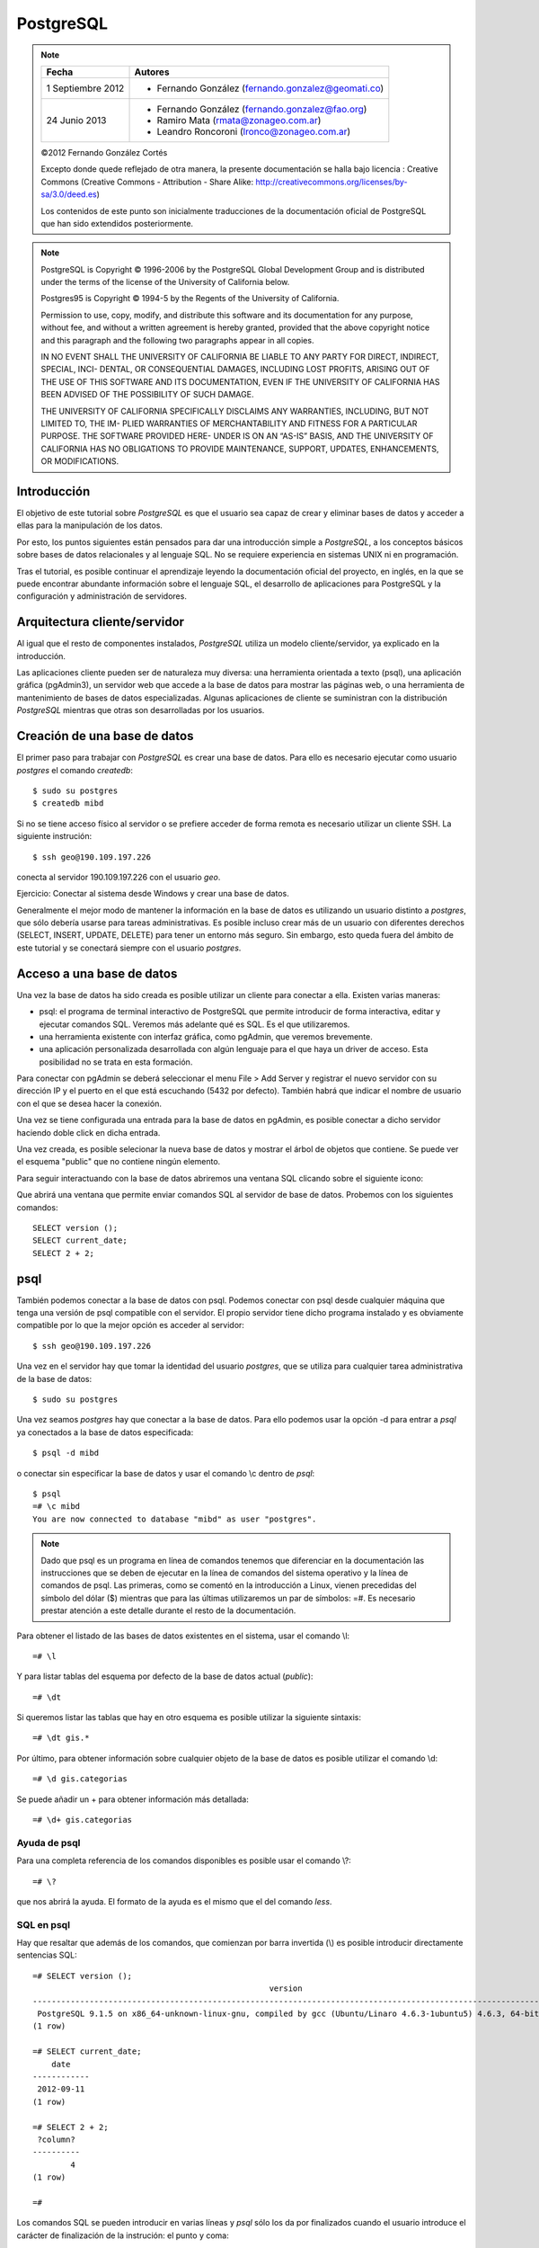 .. |PG|  replace:: *PostgreSQL*

PostgreSQL
============

.. note::

	=================  ====================================================
	Fecha              Autores
	=================  ====================================================           
	1 Septiembre 2012   * Fernando González (fernando.gonzalez@geomati.co)
	24 Junio 2013       * Fernando González (fernando.gonzalez@fao.org)
	                    * Ramiro Mata (rmata@zonageo.com.ar)
	                    * Leandro Roncoroni (lronco@zonageo.com.ar)
	=================  ====================================================

	©2012 Fernando González Cortés 
	
	Excepto donde quede reflejado de otra manera, la presente documentación se halla bajo licencia : Creative Commons (Creative Commons - Attribution - Share Alike: http://creativecommons.org/licenses/by-sa/3.0/deed.es)

	Los contenidos de este punto son inicialmente traducciones de la documentación oficial de PostgreSQL que han sido extendidos posteriormente.

.. note::
	
	PostgreSQL is Copyright © 1996-2006 by the PostgreSQL Global Development Group and is distributed under the terms of the license of the University of California below.
	
	Postgres95 is Copyright © 1994-5 by the Regents of the University of California.
	
	Permission to use, copy, modify, and distribute this software and its documentation for any purpose, without fee, and without a written agreement
	is hereby granted, provided that the above copyright notice and this paragraph and the following two paragraphs appear in all copies.
	
	IN NO EVENT SHALL THE UNIVERSITY OF CALIFORNIA BE LIABLE TO ANY PARTY FOR DIRECT, INDIRECT, SPECIAL, INCI-
	DENTAL, OR CONSEQUENTIAL DAMAGES, INCLUDING LOST PROFITS, ARISING OUT OF THE USE OF THIS SOFTWARE AND ITS
	DOCUMENTATION, EVEN IF THE UNIVERSITY OF CALIFORNIA HAS BEEN ADVISED OF THE POSSIBILITY OF SUCH DAMAGE.
	
	THE UNIVERSITY OF CALIFORNIA SPECIFICALLY DISCLAIMS ANY WARRANTIES, INCLUDING, BUT NOT LIMITED TO, THE IM-
	PLIED WARRANTIES OF MERCHANTABILITY AND FITNESS FOR A PARTICULAR PURPOSE. THE SOFTWARE PROVIDED HERE-
	UNDER IS ON AN “AS-IS” BASIS, AND THE UNIVERSITY OF CALIFORNIA HAS NO OBLIGATIONS TO PROVIDE MAINTENANCE,
	SUPPORT, UPDATES, ENHANCEMENTS, OR MODIFICATIONS.

Introducción
-------------

El objetivo de este tutorial sobre |PG| es que el usuario sea capaz
de crear y eliminar bases de datos y acceder a ellas para la manipulación de los
datos.

Por esto, los puntos siguientes están pensados para dar una introducción
simple a |PG|, a los conceptos básicos sobre bases de datos relacionales
y al lenguaje SQL. No se requiere experiencia en
sistemas UNIX ni en programación. 

Tras el tutorial, es posible continuar el aprendizaje leyendo la
documentación oficial del proyecto, en inglés, en la que se puede encontrar
abundante información sobre el lenguaje SQL, el desarrollo de
aplicaciones para PostgreSQL y la configuración y administración de servidores.

Arquitectura cliente/servidor
-------------------------------

Al igual que el resto de componentes instalados, |PG| utiliza un modelo
cliente/servidor, ya explicado en la introducción.

Las aplicaciones cliente pueden ser de naturaleza muy diversa: una herramienta 
orientada a texto (psql), una aplicación gráfica (pgAdmin3), un servidor web que
accede a la base de datos para mostrar las páginas web, o una herramienta de
mantenimiento de bases de datos especializadas. Algunas aplicaciones de cliente
se suministran con la distribución |PG| mientras que otras son desarrolladas por los usuarios. 

Creación de una base de datos
--------------------------------

El primer paso para trabajar con |PG| es crear una base de datos. Para ello es necesario ejecutar 
como usuario *postgres* el comando *createdb*::

	$ sudo su postgres
	$ createdb mibd

Si no se tiene acceso físico al servidor o se prefiere acceder de forma remota
es necesario utilizar un cliente SSH. La siguiente instrución::

	$ ssh geo@190.109.197.226

conecta al servidor 190.109.197.226 con el usuario *geo*.

Ejercicio: Conectar al sistema desde Windows y crear una base de datos.

Generalmente el mejor modo de mantener la información en la base de datos es utilizando
un usuario distinto a *postgres*, que sólo debería usarse para tareas administrativas. Es
posible incluso crear más de un usuario con diferentes derechos (SELECT, INSERT, UPDATE,
DELETE) para tener un entorno más seguro. Sin embargo, esto queda fuera del ámbito
de este tutorial y se conectará siempre con el usuario *postgres*.

Acceso a una base de datos
-----------------------------

Una vez la base de datos ha sido creada es posible utilizar un cliente para conectar a ella. Existen varias maneras:

- psql: el programa de terminal interactivo de PostgreSQL que permite introducir de forma interactiva, editar y ejecutar comandos SQL. Veremos más adelante qué es SQL. Es el que utilizaremos.

- una herramienta existente con interfaz gráfica, como pgAdmin, que veremos brevemente. 

- una aplicación personalizada desarrollada con algún lenguaje para el que haya un driver de acceso. Esta posibilidad no se trata en esta formación. 

Para conectar con pgAdmin se deberá seleccionar el menu File > Add Server y registrar el nuevo servidor con su dirección IP y el puerto en el que está escuchando (5432 por defecto). También habrá que indicar el nombre de usuario con el que se desea hacer la conexión. 

Una vez se tiene configurada una entrada para la base de datos en pgAdmin, es posible 
conectar a dicho servidor haciendo doble click en dicha entrada. 

.. image :: _static/training_postgresql_connect_pgadmin.png

Una vez creada, es posible selecionar la nueva base de datos y mostrar el árbol de
objetos que contiene. Se puede ver el esquema "public" que no contiene ningún elemento.

Para seguir interactuando con la base de datos abriremos una ventana SQL clicando sobre
el siguiente icono:

.. image :: _static/training_postgresql_open_sql.png

Que abrirá una ventana que permite enviar comandos SQL al servidor de base de datos. Probemos
con los siguientes comandos::

	SELECT version ();
	SELECT current_date;
	SELECT 2 + 2;

psql
-----

También podemos conectar a la base de datos con psql. Podemos conectar con psql desde cualquier máquina que tenga una versión de psql compatible con el servidor. El propio servidor tiene dicho programa instalado y es obviamente compatible por lo que la mejor opción es acceder al servidor::
	
	$ ssh geo@190.109.197.226

Una vez en el servidor hay que tomar la identidad del usuario *postgres*, que se utiliza
para cualquier tarea administrativa de la base de datos::

	$ sudo su postgres
	
Una vez seamos *postgres* hay que conectar a la base de datos. Para ello podemos 
usar la opción -d para entrar a *psql* ya conectados a la base de datos especificada::

	$ psql -d mibd
	
o conectar sin especificar la base de datos y usar el comando \\c dentro de *psql*::

	$ psql
	=# \c mibd
	You are now connected to database "mibd" as user "postgres".

.. note :: Dado que psql es un programa en línea de comandos tenemos que diferenciar en la documentación las instrucciones que se deben de ejecutar en la línea de comandos del sistema operativo y la línea de comandos de psql. Las primeras, como se comentó en la introducción a Linux, vienen precedidas del símbolo del dólar ($) mientras que para las últimas utilizaremos un par de símbolos: =#. Es necesario prestar atención a este detalle durante el resto de la documentación.

Para obtener el listado de las bases de datos existentes en el sistema, usar el comando
\\l::

	=# \l
	
Y para listar tablas del esquema por defecto de la base de datos actual (*public*)::

	=# \dt

Si queremos listar las tablas que hay en otro esquema es posible utilizar la siguiente sintaxis::
  
	=# \dt gis.*  

Por último, para obtener información sobre cualquier objeto de la base de datos es posible
utilizar el comando \\d::

	=# \d gis.categorias
	
Se puede añadir un + para obtener información más detallada::

	=# \d+ gis.categorias
	 
Ayuda de psql
..............
	
Para una completa referencia de los comandos disponibles es posible usar el comando \\?::

	=# \?

que nos abrirá la ayuda. El formato de la ayuda es el mismo que el del comando *less*.

SQL en psql
............	

Hay que resaltar que además de los comandos, que comienzan por barra invertida (\\) es
posible introducir directamente sentencias SQL::

	=# SELECT version ();
	                                                  version                                                   
	------------------------------------------------------------------------------------------------------------
	 PostgreSQL 9.1.5 on x86_64-unknown-linux-gnu, compiled by gcc (Ubuntu/Linaro 4.6.3-1ubuntu5) 4.6.3, 64-bit
	(1 row)
	
	=# SELECT current_date;
	    date    
	------------
	 2012-09-11
	(1 row)
	
	=# SELECT 2 + 2;
	 ?column? 
	----------
	        4
	(1 row)
	
	=# 

Los comandos SQL se pueden introducir en varias líneas y *psql* sólo los da por finalizados cuando
el usuario introduce el carácter de finalización de la instrución: el punto y coma::

	=# SELECT 
	-# current_date;
	    date    
	------------
	 2012-09-11
	(1 row)

Así, si nos hemos olvidado teclear el punto y coma, no es necesario teclear de nuevo la instrucción.
Basta con añadir dicho carácter::

	=# select * from gis.categorias
	-# ;
	 id |         descripcion         |    abreviatura     | orden 
	----+-----------------------------+--------------------+-------
	  1 | Alojamiento                 | to_sleep           |     3
	  2 | Alimentación                | where_to_eat       |     2
	  3 | Esparcimiento               | for_fun            |     4
	  4 | Otros Servicios turísticos  | organize_your_trip |     5
	  6 | Qué quieres hacer           | what_do_you_do     |     1
	  9 | Acontecimientos programados | what_happening     |     6
	(6 rows)

Ejecutando SQL desde la línea de comandos
------------------------------------------

Además de ejecutar el comando psql de forma interactiva es posible invocarlo pasándole como parámetro la instrucción SQL que se quiere utilizar. En dicho caso hay que especificar también el usuario con el que se ejecuta la acción y la base de datos a la que conectar::

	$ psql -U postgres -d test_database -c "create schema test"
	CREATE SCHEMA
	$ _

Cargando información desde shapefile: shp2pgsql
------------------------------------------------

Para cargar datos desde shapefile es posible utilizar el programa ``shp2pgsql`` de la siguiente manera::

	$ shp2pgsql -c -D -g geom -s 4326 shapefile.shp test.tablename > tablename.sql

Lo cual nos generará un fichero ``tablename.sql`` que incorporará las instrucciones que al ser cargadas en un servidor PostgreSQL/PostGIS crearán una tabla con los mismos contenidos que el shapefile.

Incluso es posible cargar en PostgreSQL el fichero resultante con una única línea, sólo enlazando la salida de ``shp2pgsql`` con la entrada de ``psql``::

	$ shp2pgsql -c -D -g geom -s 4326 shapefile.shp test.tablename | psql -U postgres -d test_database

Por ejemplo los siguientes comandos cargan una serie de datos en PostGIS, en la base de datos ``geoserver``::

	$ psql -U postgres -d geoserver -c "create schema gis"
	$ shp2pgsql -c -D -g geom -s 4326 -W LATIN1 Escritorio/datos/ARG_adm0.shp gis.admin0 | psql -U postgres -d geoserver
	$ shp2pgsql -c -D -g geom -s 4326 -W LATIN1 Escritorio/datos/ARG_adm1.shp gis.admin1 | psql -U postgres -d geoserver
	$ shp2pgsql -c -D -g geom -s 4326 -W LATIN1 Escritorio/datos/ARG_adm2.shp gis.admin2 | psql -U postgres -d geoserver
	$ shp2pgsql -c -D -g geom -s 4326 -W LATIN1 Escritorio/datos/ARG_rails.shp gis.ferrovia | psql -U postgres -d geoserver
	$ shp2pgsql -c -D -g geom -s 4326 -W LATIN1 Escritorio/datos/ARG_roads.shp gis.vias | psql -U postgres -d geoserver
	$ shp2pgsql -c -D -g geom -s 4326 -W LATIN1 Escritorio/datos/ARG_water_areas_dcw.shp gis.zonas_agua | psql -U postgres -d geoserver
	$ shp2pgsql -c -D -g geom -s 4326 -W LATIN1 Escritorio/datos/ARG_water_lines_dcw.shp gis.lineas_agua | psql -U postgres -d geoserver
	
Nótese que todos estos pasos se pueden simplificar en sólo dos, que cargarían todos los shapefiles de un directorio::

	$ psql -U postgres -d geoserver -c "create schema gis"
	$ for i in `ls Escritorio/datos/*.shp`; do shp2pgsql -c -D -g geom -s 4326 $i | psql -U postgres -d geoserver; done

El siguiente ejemplo crea una base de datos llamada ``analisis`` y dentro de ella un esquema llamado ``gis``. Luego se instala la extensión PostGIS y por último se cargan en la base de datos todos los shapefiles existentes en el directorio ``Escritorio/datos/analisis``::

	$ psql -U postgres -c "create database analisis"
	$ psql -U postgres -d analisis -c "create schema gis"
	$ psql -U postgres -d analisis -c "create extension postgis"
	$ for i in `ls Escritorio/datos/analisis/*.shp`; do shp2pgsql -c -D -g geom -s 25830 $i | psql -U postgres -d analisis; done

Más información
----------------

La página web de |PG| se puede consultar aquí [1]_. En ella hay abundante información en inglés [2]_,
así como listas de correo en español [3]_.

También se puede descargar un curso de PostGIS de bastante difusión [4]_.

Referencias
------------

.. [1] http://www.postgresql.org
.. [2] http://www.postgresql.org/docs/9.2/static/index.html
.. [3] http://archives.postgresql.org/pgsql-es-ayuda/
.. [4] http://blog.lookingformaps.com/2012/11/publicada-documentacion-del-curso-bases.html